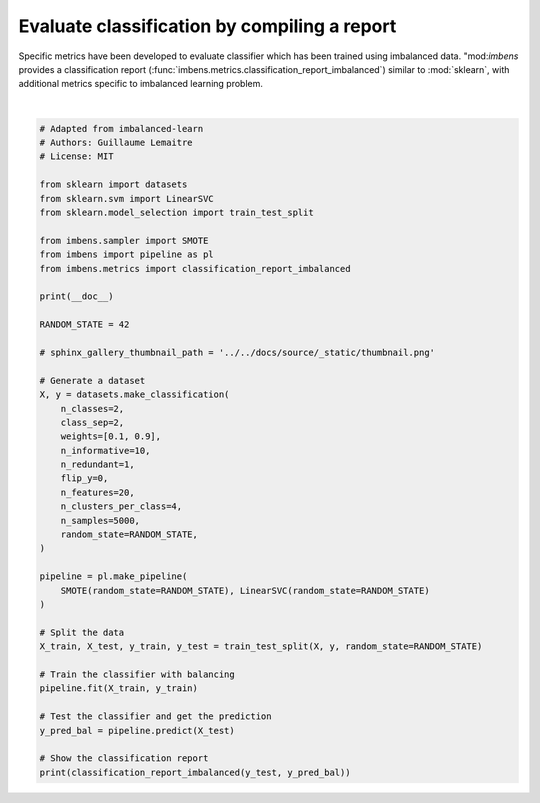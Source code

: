 
.. DO NOT EDIT.
.. THIS FILE WAS AUTOMATICALLY GENERATED BY SPHINX-GALLERY.
.. TO MAKE CHANGES, EDIT THE SOURCE PYTHON FILE:
.. "auto_examples\evaluation\plot_classification_report.py"
.. LINE NUMBERS ARE GIVEN BELOW.

.. only:: html

    .. note::
        :class: sphx-glr-download-link-note

        Click :ref:`here <sphx_glr_download_auto_examples_evaluation_plot_classification_report.py>`
        to download the full example code

.. rst-class:: sphx-glr-example-title

.. _sphx_glr_auto_examples_evaluation_plot_classification_report.py:


=============================================
Evaluate classification by compiling a report
=============================================

Specific metrics have been developed to evaluate classifier which has been
trained using imbalanced data. "mod:`imbens` provides a classification report
(:func:`imbens.metrics.classification_report_imbalanced`) 
similar to :mod:`sklearn`, with additional metrics specific to imbalanced
learning problem.

.. GENERATED FROM PYTHON SOURCE LINES 12-60




.. rst-class:: sphx-glr-script-out

 .. code-block:: none


                       pre       rec       spe        f1       geo       iba       sup

              0       0.41      0.84      0.87      0.55      0.85      0.73       123
              1       0.98      0.87      0.84      0.92      0.85      0.73      1127

    avg / total       0.92      0.87      0.84      0.89      0.85      0.73      1250







|

.. code-block:: default


    # Adapted from imbalanced-learn
    # Authors: Guillaume Lemaitre
    # License: MIT

    from sklearn import datasets
    from sklearn.svm import LinearSVC
    from sklearn.model_selection import train_test_split

    from imbens.sampler import SMOTE
    from imbens import pipeline as pl
    from imbens.metrics import classification_report_imbalanced

    print(__doc__)

    RANDOM_STATE = 42

    # sphinx_gallery_thumbnail_path = '../../docs/source/_static/thumbnail.png'

    # Generate a dataset
    X, y = datasets.make_classification(
        n_classes=2,
        class_sep=2,
        weights=[0.1, 0.9],
        n_informative=10,
        n_redundant=1,
        flip_y=0,
        n_features=20,
        n_clusters_per_class=4,
        n_samples=5000,
        random_state=RANDOM_STATE,
    )

    pipeline = pl.make_pipeline(
        SMOTE(random_state=RANDOM_STATE), LinearSVC(random_state=RANDOM_STATE)
    )

    # Split the data
    X_train, X_test, y_train, y_test = train_test_split(X, y, random_state=RANDOM_STATE)

    # Train the classifier with balancing
    pipeline.fit(X_train, y_train)

    # Test the classifier and get the prediction
    y_pred_bal = pipeline.predict(X_test)

    # Show the classification report
    print(classification_report_imbalanced(y_test, y_pred_bal))


.. rst-class:: sphx-glr-timing

   **Total running time of the script:** ( 0 minutes  0.172 seconds)


.. _sphx_glr_download_auto_examples_evaluation_plot_classification_report.py:

.. only:: html

  .. container:: sphx-glr-footer sphx-glr-footer-example


    .. container:: sphx-glr-download sphx-glr-download-python

      :download:`Download Python source code: plot_classification_report.py <plot_classification_report.py>`

    .. container:: sphx-glr-download sphx-glr-download-jupyter

      :download:`Download Jupyter notebook: plot_classification_report.ipynb <plot_classification_report.ipynb>`


.. only:: html

 .. rst-class:: sphx-glr-signature

    `Gallery generated by Sphinx-Gallery <https://sphinx-gallery.github.io>`_
